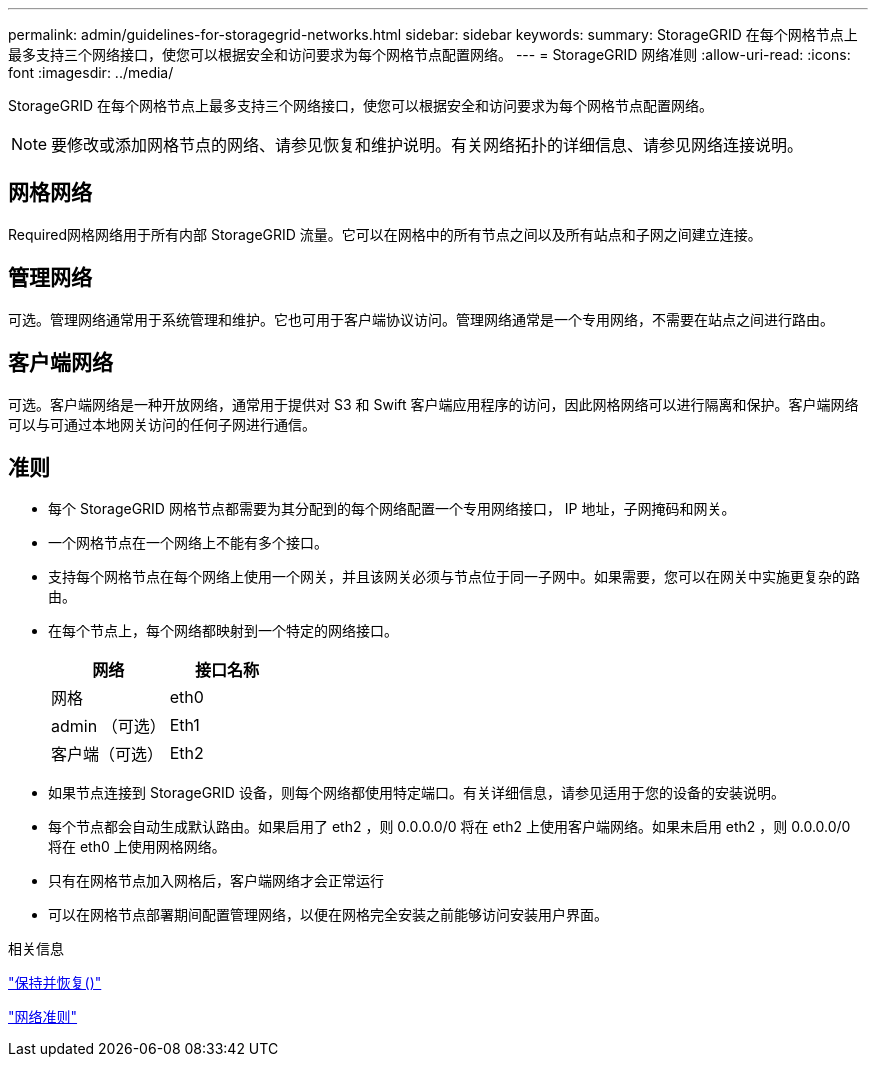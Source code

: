 ---
permalink: admin/guidelines-for-storagegrid-networks.html 
sidebar: sidebar 
keywords:  
summary: StorageGRID 在每个网格节点上最多支持三个网络接口，使您可以根据安全和访问要求为每个网格节点配置网络。 
---
= StorageGRID 网络准则
:allow-uri-read: 
:icons: font
:imagesdir: ../media/


[role="lead"]
StorageGRID 在每个网格节点上最多支持三个网络接口，使您可以根据安全和访问要求为每个网格节点配置网络。


NOTE: 要修改或添加网格节点的网络、请参见恢复和维护说明。有关网络拓扑的详细信息、请参见网络连接说明。



== 网格网络

Required网格网络用于所有内部 StorageGRID 流量。它可以在网格中的所有节点之间以及所有站点和子网之间建立连接。



== 管理网络

可选。管理网络通常用于系统管理和维护。它也可用于客户端协议访问。管理网络通常是一个专用网络，不需要在站点之间进行路由。



== 客户端网络

可选。客户端网络是一种开放网络，通常用于提供对 S3 和 Swift 客户端应用程序的访问，因此网格网络可以进行隔离和保护。客户端网络可以与可通过本地网关访问的任何子网进行通信。



== 准则

* 每个 StorageGRID 网格节点都需要为其分配到的每个网络配置一个专用网络接口， IP 地址，子网掩码和网关。
* 一个网格节点在一个网络上不能有多个接口。
* 支持每个网格节点在每个网络上使用一个网关，并且该网关必须与节点位于同一子网中。如果需要，您可以在网关中实施更复杂的路由。
* 在每个节点上，每个网络都映射到一个特定的网络接口。
+
[cols="1a,1a"]
|===
| 网络 | 接口名称 


 a| 
网格
 a| 
eth0



 a| 
admin （可选）
 a| 
Eth1



 a| 
客户端（可选）
 a| 
Eth2

|===
* 如果节点连接到 StorageGRID 设备，则每个网络都使用特定端口。有关详细信息，请参见适用于您的设备的安装说明。
* 每个节点都会自动生成默认路由。如果启用了 eth2 ，则 0.0.0.0/0 将在 eth2 上使用客户端网络。如果未启用 eth2 ，则 0.0.0.0/0 将在 eth0 上使用网格网络。
* 只有在网格节点加入网格后，客户端网络才会正常运行
* 可以在网格节点部署期间配置管理网络，以便在网格完全安装之前能够访问安装用户界面。


.相关信息
link:../maintain/index.html["保持并恢复()"]

link:../network/index.html["网络准则"]
